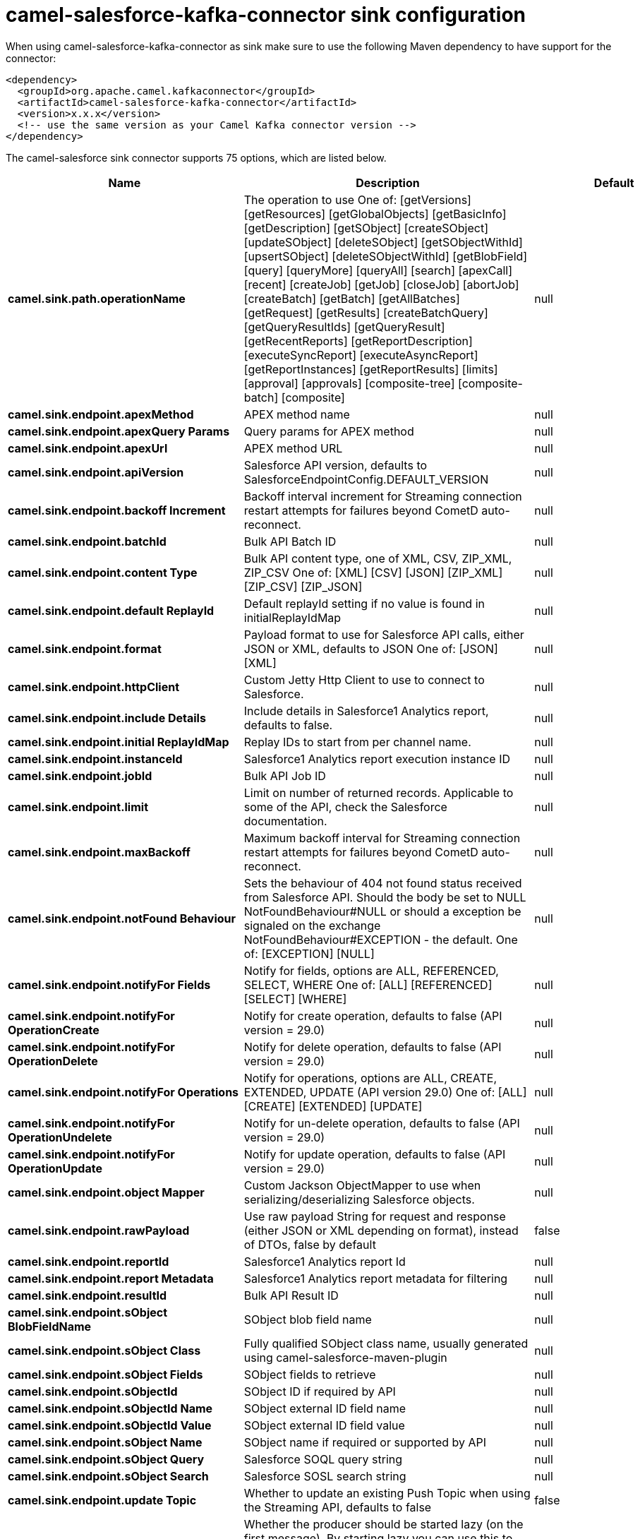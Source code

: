 // kafka-connector options: START
[[camel-salesforce-kafka-connector-sink]]
= camel-salesforce-kafka-connector sink configuration

When using camel-salesforce-kafka-connector as sink make sure to use the following Maven dependency to have support for the connector:

[source,xml]
----
<dependency>
  <groupId>org.apache.camel.kafkaconnector</groupId>
  <artifactId>camel-salesforce-kafka-connector</artifactId>
  <version>x.x.x</version>
  <!-- use the same version as your Camel Kafka connector version -->
</dependency>
----


The camel-salesforce sink connector supports 75 options, which are listed below.



[width="100%",cols="2,5,^1,2",options="header"]
|===
| Name | Description | Default | Priority
| *camel.sink.path.operationName* | The operation to use One of: [getVersions] [getResources] [getGlobalObjects] [getBasicInfo] [getDescription] [getSObject] [createSObject] [updateSObject] [deleteSObject] [getSObjectWithId] [upsertSObject] [deleteSObjectWithId] [getBlobField] [query] [queryMore] [queryAll] [search] [apexCall] [recent] [createJob] [getJob] [closeJob] [abortJob] [createBatch] [getBatch] [getAllBatches] [getRequest] [getResults] [createBatchQuery] [getQueryResultIds] [getQueryResult] [getRecentReports] [getReportDescription] [executeSyncReport] [executeAsyncReport] [getReportInstances] [getReportResults] [limits] [approval] [approvals] [composite-tree] [composite-batch] [composite] | null | ConfigDef.Importance.MEDIUM
| *camel.sink.endpoint.apexMethod* | APEX method name | null | ConfigDef.Importance.MEDIUM
| *camel.sink.endpoint.apexQuery Params* | Query params for APEX method | null | ConfigDef.Importance.MEDIUM
| *camel.sink.endpoint.apexUrl* | APEX method URL | null | ConfigDef.Importance.MEDIUM
| *camel.sink.endpoint.apiVersion* | Salesforce API version, defaults to SalesforceEndpointConfig.DEFAULT_VERSION | null | ConfigDef.Importance.MEDIUM
| *camel.sink.endpoint.backoff Increment* | Backoff interval increment for Streaming connection restart attempts for failures beyond CometD auto-reconnect. | null | ConfigDef.Importance.MEDIUM
| *camel.sink.endpoint.batchId* | Bulk API Batch ID | null | ConfigDef.Importance.MEDIUM
| *camel.sink.endpoint.content Type* | Bulk API content type, one of XML, CSV, ZIP_XML, ZIP_CSV One of: [XML] [CSV] [JSON] [ZIP_XML] [ZIP_CSV] [ZIP_JSON] | null | ConfigDef.Importance.MEDIUM
| *camel.sink.endpoint.default ReplayId* | Default replayId setting if no value is found in initialReplayIdMap | null | ConfigDef.Importance.MEDIUM
| *camel.sink.endpoint.format* | Payload format to use for Salesforce API calls, either JSON or XML, defaults to JSON One of: [JSON] [XML] | null | ConfigDef.Importance.MEDIUM
| *camel.sink.endpoint.httpClient* | Custom Jetty Http Client to use to connect to Salesforce. | null | ConfigDef.Importance.MEDIUM
| *camel.sink.endpoint.include Details* | Include details in Salesforce1 Analytics report, defaults to false. | null | ConfigDef.Importance.MEDIUM
| *camel.sink.endpoint.initial ReplayIdMap* | Replay IDs to start from per channel name. | null | ConfigDef.Importance.MEDIUM
| *camel.sink.endpoint.instanceId* | Salesforce1 Analytics report execution instance ID | null | ConfigDef.Importance.MEDIUM
| *camel.sink.endpoint.jobId* | Bulk API Job ID | null | ConfigDef.Importance.MEDIUM
| *camel.sink.endpoint.limit* | Limit on number of returned records. Applicable to some of the API, check the Salesforce documentation. | null | ConfigDef.Importance.MEDIUM
| *camel.sink.endpoint.maxBackoff* | Maximum backoff interval for Streaming connection restart attempts for failures beyond CometD auto-reconnect. | null | ConfigDef.Importance.MEDIUM
| *camel.sink.endpoint.notFound Behaviour* | Sets the behaviour of 404 not found status received from Salesforce API. Should the body be set to NULL NotFoundBehaviour#NULL or should a exception be signaled on the exchange NotFoundBehaviour#EXCEPTION - the default. One of: [EXCEPTION] [NULL] | null | ConfigDef.Importance.MEDIUM
| *camel.sink.endpoint.notifyFor Fields* | Notify for fields, options are ALL, REFERENCED, SELECT, WHERE One of: [ALL] [REFERENCED] [SELECT] [WHERE] | null | ConfigDef.Importance.MEDIUM
| *camel.sink.endpoint.notifyFor OperationCreate* | Notify for create operation, defaults to false (API version = 29.0) | null | ConfigDef.Importance.MEDIUM
| *camel.sink.endpoint.notifyFor OperationDelete* | Notify for delete operation, defaults to false (API version = 29.0) | null | ConfigDef.Importance.MEDIUM
| *camel.sink.endpoint.notifyFor Operations* | Notify for operations, options are ALL, CREATE, EXTENDED, UPDATE (API version 29.0) One of: [ALL] [CREATE] [EXTENDED] [UPDATE] | null | ConfigDef.Importance.MEDIUM
| *camel.sink.endpoint.notifyFor OperationUndelete* | Notify for un-delete operation, defaults to false (API version = 29.0) | null | ConfigDef.Importance.MEDIUM
| *camel.sink.endpoint.notifyFor OperationUpdate* | Notify for update operation, defaults to false (API version = 29.0) | null | ConfigDef.Importance.MEDIUM
| *camel.sink.endpoint.object Mapper* | Custom Jackson ObjectMapper to use when serializing/deserializing Salesforce objects. | null | ConfigDef.Importance.MEDIUM
| *camel.sink.endpoint.rawPayload* | Use raw payload String for request and response (either JSON or XML depending on format), instead of DTOs, false by default | false | ConfigDef.Importance.MEDIUM
| *camel.sink.endpoint.reportId* | Salesforce1 Analytics report Id | null | ConfigDef.Importance.MEDIUM
| *camel.sink.endpoint.report Metadata* | Salesforce1 Analytics report metadata for filtering | null | ConfigDef.Importance.MEDIUM
| *camel.sink.endpoint.resultId* | Bulk API Result ID | null | ConfigDef.Importance.MEDIUM
| *camel.sink.endpoint.sObject BlobFieldName* | SObject blob field name | null | ConfigDef.Importance.MEDIUM
| *camel.sink.endpoint.sObject Class* | Fully qualified SObject class name, usually generated using camel-salesforce-maven-plugin | null | ConfigDef.Importance.MEDIUM
| *camel.sink.endpoint.sObject Fields* | SObject fields to retrieve | null | ConfigDef.Importance.MEDIUM
| *camel.sink.endpoint.sObjectId* | SObject ID if required by API | null | ConfigDef.Importance.MEDIUM
| *camel.sink.endpoint.sObjectId Name* | SObject external ID field name | null | ConfigDef.Importance.MEDIUM
| *camel.sink.endpoint.sObjectId Value* | SObject external ID field value | null | ConfigDef.Importance.MEDIUM
| *camel.sink.endpoint.sObject Name* | SObject name if required or supported by API | null | ConfigDef.Importance.MEDIUM
| *camel.sink.endpoint.sObject Query* | Salesforce SOQL query string | null | ConfigDef.Importance.MEDIUM
| *camel.sink.endpoint.sObject Search* | Salesforce SOSL search string | null | ConfigDef.Importance.MEDIUM
| *camel.sink.endpoint.update Topic* | Whether to update an existing Push Topic when using the Streaming API, defaults to false | false | ConfigDef.Importance.MEDIUM
| *camel.sink.endpoint.lazyStart Producer* | Whether the producer should be started lazy (on the first message). By starting lazy you can use this to allow CamelContext and routes to startup in situations where a producer may otherwise fail during starting and cause the route to fail being started. By deferring this startup to be lazy then the startup failure can be handled during routing messages via Camel's routing error handlers. Beware that when the first message is processed then creating and starting the producer may take a little time and prolong the total processing time of the processing. | false | ConfigDef.Importance.MEDIUM
| *camel.sink.endpoint.basic PropertyBinding* | Whether the endpoint should use basic property binding (Camel 2.x) or the newer property binding with additional capabilities | false | ConfigDef.Importance.MEDIUM
| * camel.sink.endpoint.synchronous* | Sets whether synchronous processing should be strictly used, or Camel is allowed to use asynchronous processing (if supported). | false | ConfigDef.Importance.MEDIUM
| * camel.component.salesforce.http ClientConnectionTimeout* | Connection timeout used by the HttpClient when connecting to the Salesforce server. | 60000L | ConfigDef.Importance.MEDIUM
| * camel.component.salesforce.http ClientIdleTimeout* | Timeout used by the HttpClient when waiting for response from the Salesforce server. | 10000L | ConfigDef.Importance.MEDIUM
| * camel.component.salesforce.http MaxContentLength* | Max content length of an HTTP response. | null | ConfigDef.Importance.MEDIUM
| * camel.component.salesforce.packages* | In what packages are the generated DTO classes. Typically the classes would be generated using camel-salesforce-maven-plugin. Set it if using the generated DTOs to gain the benefit of using short SObject names in parameters/header values. | null | ConfigDef.Importance.MEDIUM
| * camel.component.salesforce.config* | Global endpoint configuration - use to set values that are common to all endpoints | null | ConfigDef.Importance.MEDIUM
| * camel.component.salesforce.http ClientProperties* | Used to set any properties that can be configured on the underlying HTTP client. Have a look at properties of SalesforceHttpClient and the Jetty HttpClient for all available options. | null | ConfigDef.Importance.MEDIUM
| * camel.component.salesforce.long PollingTransportProperties* | Used to set any properties that can be configured on the LongPollingTransport used by the BayeuxClient (CometD) used by the streaming api | null | ConfigDef.Importance.MEDIUM
| * camel.component.salesforce.lazy StartProducer* | Whether the producer should be started lazy (on the first message). By starting lazy you can use this to allow CamelContext and routes to startup in situations where a producer may otherwise fail during starting and cause the route to fail being started. By deferring this startup to be lazy then the startup failure can be handled during routing messages via Camel's routing error handlers. Beware that when the first message is processed then creating and starting the producer may take a little time and prolong the total processing time of the processing. | false | ConfigDef.Importance.MEDIUM
| * camel.component.salesforce.basic PropertyBinding* | Whether the component should use basic property binding (Camel 2.x) or the newer property binding with additional capabilities | false | ConfigDef.Importance.MEDIUM
| * camel.component.salesforce.http ProxyExcludedAddresses* | A list of addresses for which HTTP proxy server should not be used. | null | ConfigDef.Importance.MEDIUM
| * camel.component.salesforce.http ProxyHost* | Hostname of the HTTP proxy server to use. | null | ConfigDef.Importance.MEDIUM
| * camel.component.salesforce.http ProxyIncludedAddresses* | A list of addresses for which HTTP proxy server should be used. | null | ConfigDef.Importance.MEDIUM
| * camel.component.salesforce.http ProxyPort* | Port number of the HTTP proxy server to use. | null | ConfigDef.Importance.MEDIUM
| *camel.component.salesforce.is HttpProxySocks4* | If set to true the configures the HTTP proxy to use as a SOCKS4 proxy. | false | ConfigDef.Importance.MEDIUM
| * camel.component.salesforce.authentication Type* | Explicit authentication method to be used, one of USERNAME_PASSWORD, REFRESH_TOKEN or JWT. Salesforce component can auto-determine the authentication method to use from the properties set, set this property to eliminate any ambiguity. One of: [USERNAME_PASSWORD] [REFRESH_TOKEN] [JWT] | null | ConfigDef.Importance.MEDIUM
| * camel.component.salesforce.client Id* | OAuth Consumer Key of the connected app configured in the Salesforce instance setup. Typically a connected app needs to be configured but one can be provided by installing a package. | null | ConfigDef.Importance.HIGH
| * camel.component.salesforce.client Secret* | OAuth Consumer Secret of the connected app configured in the Salesforce instance setup. | null | ConfigDef.Importance.MEDIUM
| * camel.component.salesforce.http ProxyAuthUri* | Used in authentication against the HTTP proxy server, needs to match the URI of the proxy server in order for the httpProxyUsername and httpProxyPassword to be used for authentication. | null | ConfigDef.Importance.MEDIUM
| * camel.component.salesforce.http ProxyPassword* | Password to use to authenticate against the HTTP proxy server. | null | ConfigDef.Importance.MEDIUM
| * camel.component.salesforce.http ProxyRealm* | Realm of the proxy server, used in preemptive Basic/Digest authentication methods against the HTTP proxy server. | null | ConfigDef.Importance.MEDIUM
| * camel.component.salesforce.http ProxyUseDigestAuth* | If set to true Digest authentication will be used when authenticating to the HTTP proxy, otherwise Basic authorization method will be used | false | ConfigDef.Importance.MEDIUM
| * camel.component.salesforce.http ProxyUsername* | Username to use to authenticate against the HTTP proxy server. | null | ConfigDef.Importance.MEDIUM
| * camel.component.salesforce.instance Url* | URL of the Salesforce instance used after authentication, by default received from Salesforce on successful authentication | null | ConfigDef.Importance.MEDIUM
| *camel.component.salesforce.is HttpProxySecure* | If set to false disables the use of TLS when accessing the HTTP proxy. | true | ConfigDef.Importance.MEDIUM
| * camel.component.salesforce.keystore* | KeyStore parameters to use in OAuth JWT flow. The KeyStore should contain only one entry with private key and certificate. Salesforce does not verify the certificate chain, so this can easily be a selfsigned certificate. Make sure that you upload the certificate to the corresponding connected app. | null | ConfigDef.Importance.MEDIUM
| * camel.component.salesforce.lazy Login* | If set to true prevents the component from authenticating to Salesforce with the start of the component. You would generally set this to the (default) false and authenticate early and be immediately aware of any authentication issues. | false | ConfigDef.Importance.MEDIUM
| * camel.component.salesforce.login Config* | All authentication configuration in one nested bean, all properties set there can be set directly on the component as well | null | ConfigDef.Importance.MEDIUM
| * camel.component.salesforce.login Url* | URL of the Salesforce instance used for authentication, by default set to \https://login.salesforce.com | "https://login.salesforce.com" | ConfigDef.Importance.HIGH
| * camel.component.salesforce.password* | Password used in OAuth flow to gain access to access token. It's easy to get started with password OAuth flow, but in general one should avoid it as it is deemed less secure than other flows. Make sure that you append security token to the end of the password if using one. | null | ConfigDef.Importance.MEDIUM
| * camel.component.salesforce.refresh Token* | Refresh token already obtained in the refresh token OAuth flow. One needs to setup a web application and configure a callback URL to receive the refresh token, or configure using the builtin callback at \https://login.salesforce.com/services/oauth2/success or \https://test.salesforce.com/services/oauth2/success and then retrive the refresh_token from the URL at the end of the flow. Note that in development organizations Salesforce allows hosting the callback web application at localhost. | null | ConfigDef.Importance.MEDIUM
| *camel.component.salesforce.ssl ContextParameters* | SSL parameters to use, see SSLContextParameters class for all available options. | null | ConfigDef.Importance.MEDIUM
| *camel.component.salesforce.use GlobalSslContextParameters* | Enable usage of global SSL context parameters | false | ConfigDef.Importance.MEDIUM
| * camel.component.salesforce.user Name* | Username used in OAuth flow to gain access to access token. It's easy to get started with password OAuth flow, but in general one should avoid it as it is deemed less secure than other flows. | null | ConfigDef.Importance.MEDIUM
|===
// kafka-connector options: END
